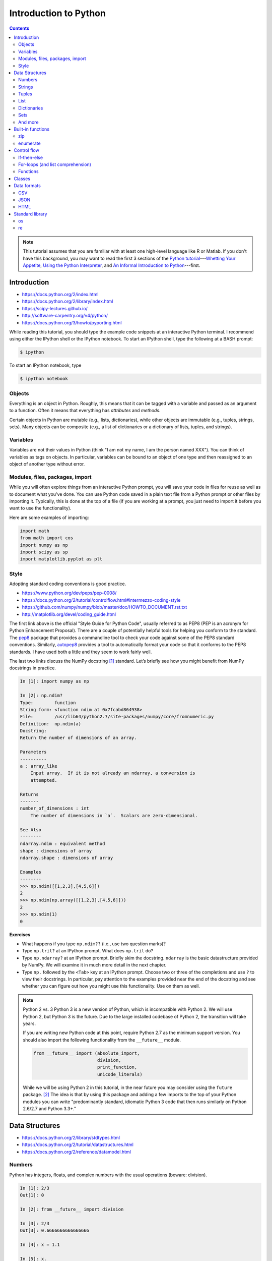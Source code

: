 **********************
Introduction to Python
**********************

.. contents::

.. note::
   This tutorial assumes that you are familiar with at least one high-level
   language like R or Matlab.  If you don't have this background, you may
   want to read the first 3 sections of the `Python tutorial
   <https://docs.python.org/2/tutorial/index.html>`_---`Whetting Your
   Appetite <https://docs.python.org/2/tutorial/appetite.html>`_,
   `Using the Python Interpreter <https://docs.python.org/2/tutorial/interpreter.html>`_,
   and `An Informal Introduction to Python
   <https://docs.python.org/2/tutorial/introduction.html>`_---first.

Introduction
------------

-  https://docs.python.org/2/index.html
-  https://docs.python.org/2/library/index.html
-  https://scipy-lectures.github.io/
-  http://software-carpentry.org/v4/python/
-  https://docs.python.org/3/howto/pyporting.html

While reading this tutorial, you should type the example code snippets at an
interactive Python terminal. I recommend using either the IPython shell or the
IPython notebook. To start an IPython shell, type the following at a BASH
prompt:

.. code:: bash

    $ ipython

To start an IPython notebook, type

.. code:: bash

    $ ipython notebook

Objects
~~~~~~~

Everything is an object in Python. Roughly, this means that it can be tagged
with a variable and passed as an argument to a function. Often it means that
everything has *attributes* and *methods*.

Certain objects in Python are mutable (e.g., lists, dictionaries), while other
objects are immutable (e.g., tuples, strings, sets). Many objects can be
composite (e.g., a list of dictionaries or a dictionary of lists, tuples, and
strings).

Variables
~~~~~~~~~

Variables are not their values in Python (think "I am not my name, I am the
person named XXX"). You can think of variables as tags on objects. In
particular, variables can be bound to an object of one type and then reassigned
to an object of another type without error.

Modules, files, packages, import
~~~~~~~~~~~~~~~~~~~~~~~~~~~~~~~~

While you will often explore things from an interactive Python prompt, you will
save your code in files for reuse as well as to document what you’ve done. You
can use Python code saved in a plain text file from a Python prompt or other
files by importing it. Typically, this is done at the top of a file (if you are
working at a prompt, you just need to import it before you want to use the
functionality).

Here are some examples of importing:

.. code:: python

    import math
    from math import cos
    import numpy as np
    import scipy as sp
    import matplotlib.pyplot as plt

Style
~~~~~

Adopting standard coding conventions is good practice.

-  https://www.python.org/dev/peps/pep-0008/
-  https://docs.python.org/2/tutorial/controlflow.html#intermezzo-coding-style
-  https://github.com/numpy/numpy/blob/master/doc/HOWTO_DOCUMENT.rst.txt
-  http://matplotlib.org/devel/coding_guide.html

The first link above is the official "Style Guide for Python Code", usually
referred to as PEP8 (PEP is an acronym for Python Enhancement Proposal). There
are a couple of potentially helpful tools for helping you conform to the
standard. The `pep8 <https://pypi.python.org/pypi/pep8>`__ package that
provides a commandline tool to check your code against some of the PEP8
standard conventions. Similarly, `autopep8
<https://pypi.python.org/pypi/autopep8>`__ provides a tool to automatically
format your code so that it conforms to the PEP8 standards. I have used both a
little and they seem to work fairly well.

The last two links discuss the NumPy docstring [1]_ standard. Let’s briefly see
how you might benefit from NumPy docstrings in practice.

.. code:: python

    In [1]: import numpy as np

    In [2]: np.ndim?
    Type:        function
    String form: <function ndim at 0x7fcabd864938>
    File:        /usr/lib64/python2.7/site-packages/numpy/core/fromnumeric.py
    Definition:  np.ndim(a)
    Docstring:
    Return the number of dimensions of an array.

    Parameters
    ----------
    a : array_like
        Input array.  If it is not already an ndarray, a conversion is
        attempted.

    Returns
    -------
    number_of_dimensions : int
        The number of dimensions in `a`.  Scalars are zero-dimensional.

    See Also
    --------
    ndarray.ndim : equivalent method
    shape : dimensions of array
    ndarray.shape : dimensions of array

    Examples
    --------
    >>> np.ndim([[1,2,3],[4,5,6]])
    2
    >>> np.ndim(np.array([[1,2,3],[4,5,6]]))
    2
    >>> np.ndim(1)
    0

**Exercises**

-  What happens if you type ``np.ndim??`` (i.e., use two question
   marks)?

-  Type ``np.tril?`` at an IPython prompt. What does ``np.tril`` do?

-  Type ``np.ndarray?`` at an IPython prompt. Briefly skim the
   docstring. ``ndarray`` is the basic datastructure provided by NumPy.
   We will examine it in much more detail in the next chapter.

-  Type ``np.`` followed by the ``<Tab>`` key at an IPython prompt.
   Choose two or three of the completions and use ``?`` to view their
   docstrings. In particular, pay attention to the examples provided
   near the end of the docstring and see whether you can figure out how
   you might use this functionality. Use on them as well.

.. note:: Python 2 vs. 3
  Python 3 is a new version of Python, which is incompatible with Python
  2. We will use Python 2, but Python 3 is the future.
  Due to the large installed codebase of Python 2, the transition will
  take years.
  
  If you are writing new Python code at this point, require Python 2.7 as
  the minimum support version. You should also import the following
  functionality from the ``__future__`` module.
  
  .. code:: python
  
      from __future__ import (absolute_import,
                              division,
                              print_function,
                              unicode_literals)
  
  While we will be using Python 2 in this tutorial, in the near future
  you may consider using the ``future`` package. [2]_ The idea is that by
  using this package and adding a few imports to the top of your Python
  modules you can write "predominantly standard, idiomatic Python 3 code
  that then runs similarly on Python 2.6/2.7 and Python 3.3+."

Data Structures
---------------

-  https://docs.python.org/2/library/stdtypes.html
-  https://docs.python.org/2/tutorial/datastructures.html
-  https://docs.python.org/2/reference/datamodel.html

Numbers
~~~~~~~

Python has integers, floats, and complex numbers with the usual
operations (beware: division).

.. code:: python

    In [1]: 2/3
    Out[1]: 0

    In [2]: from __future__ import division

    In [3]: 2/3
    Out[3]: 0.6666666666666666

    In [4]: x = 1.1

    In [5]: x.
    x.as_integer_ratio  x.hex               x.real
    x.conjugate         x.imag              
    x.fromhex           x.is_integer        

    In [5]: x * 2
    Out[5]: 2.2

    In [6]: x**2
    Out[6]: 1.2100000000000002

    In [7]: 100000**10
    Out[7]: 100000000000000000000000000000000000000000000000000L

    In [8]: 100000**100
    Out[8]: 10000000000000000000000000000000000000000000000000000000000000000000000000000
    0000000000000000000000000000000000000000000000000000000000000000000000000000000000000
    0000000000000000000000000000000000000000000000000000000000000000000000000000000000000
    0000000000000000000000000000000000000000000000000000000000000000000000000000000000000
    0000000000000000000000000000000000000000000000000000000000000000000000000000000000000
    000000000000000000000000000000000000000000000000000000000000000000000000000000000000L

    In [9]: cos(0)
    ---------------------------------------------------------------------------
    NameError                                 Traceback (most recent call last)
    <ipython-input-6-edaadd132e03> in <module>()
    ----> 1 cos(1)

    NameError: name 'cos' is not defined

    In [10]: import math

    In [11]: math.cos(0)
    Out[11]: 1.0

    In [12]: math.cos(math.pi)
    Out[12]: -1.0

    In [13]: (type(1), type(1.1), type(1+2j))
    Out[13]: (int, float, complex)

The above line is an example of a composite object called a tuple, which
we will discuss more in § [subsec:tuples] below. At an IPython prompt,
use ``type?`` to see what ``type`` does.

The ``math`` package in the standard library includes many additional
numerical operations.

.. code:: python

    In [14]: math.
    math.acos       math.degrees    math.fsum       math.pi
    math.acosh      math.e          math.gamma      math.pow
    math.asin       math.erf        math.hypot      math.radians
    math.asinh      math.erfc       math.isinf      math.sin
    math.atan       math.exp        math.isnan      math.sinh
    math.atan2      math.expm1      math.ldexp      math.sqrt
    math.atanh      math.fabs       math.lgamma     math.tan
    math.ceil       math.factorial  math.log        math.tanh
    math.copysign   math.floor      math.log10      math.trunc
    math.cos        math.fmod       math.log1p      
    math.cosh       math.frexp      math.modf

**Exercises**

Using the section on "Built-in Types" from the official "The Python
Standard Library" reference (follow the first link at the top of
§ [sec:datastructures]), figure out how to compute:

#. :math:`3 \le 4`,

#. :math:`3 \mod 4`,

#. :math:`|-4|`,

#. :math:`\left(  \left \lceil \frac{3}{4} \right \rceil \times4\right)^3 \mod{2}`, and

#. :math:`\sqrt{-1}`.

**Questions**

#. How do you get the list of completions for ``x.``?

#. What is the difference in the old and new behavior of division?

#. Read the "Truth Value Testing" and "Boolean Operations" subsections
   at the top of the "Built-in Types" section of the Library reference.
   How does this compare to how R handles things?

Strings
~~~~~~~

Strings are immutable sequences of (zero or more) characters.

**Sequences**

Unlike numbers, Python strings are container objects. Specifically, it
is a sequence. Python has several sequence types including strings,
tuples, and lists. Sequence types share some common functionality, which
we can demonstrate with strings.

-  **Indexing** To see how indexing works in Python let’s use the string
   containing the digits 0 through 9.

   .. code:: python

       In [1]: import string

       In [2]: string.digits
       Out[2]: '0123456789'

       In [3]: string.digits[1]
       Out[3]: '1'

       In [4]: string.digits[-1]
       Out[4]: '9'

   Note that indexing starts at 0 (unlike R and Fortran, but like C).
   Also negative integers index starting from the end of the sequence.
   You can find the length of a sequence using the ``len()`` function.

-  **Slicing** Slicing allows you to select a subset of a string (or any
   sequence) by specifying start and stop indices as well as a step,
   which you specify using the ``start:stop:step`` notation inside of
   square braces.

   .. code:: python

       In [5]: string.digits[1::2]
       Out[5]: '13579'

       In [6]: string.digits[9::-1]
       Out[6]: '9876543210'

-  **Subsequence testing**

   .. code:: python

       In [7]: '23' in string.digits
       Out[7]: True

       In [16]: '25' not in string.digits
       Out[16]: True

**String methods**

.. code:: python

    In [1]: string1 = "my string"

    In [2]: string1.
    string1.capitalize  string1.islower     string1.rpartition
    string1.center      string1.isspace     string1.rsplit
    string1.count       string1.istitle     string1.rstrip
    string1.decode      string1.isupper     string1.split
    string1.encode      string1.join        string1.splitlines
    string1.endswith    string1.ljust       string1.startswith
    string1.expandtabs  string1.lower       string1.strip
    string1.find        string1.lstrip      string1.swapcase
    string1.format      string1.partition   string1.title
    string1.index       string1.replace     string1.translate
    string1.isalnum     string1.rfind       string1.upper
    string1.isalpha     string1.rindex      string1.zfill
    string1.isdigit     string1.rjust       

    In [2]: string1.upper()
    Out[2]: 'MY STRING'

    In [3]: string1.upper?
    Type:        builtin_function_or_method
    String form: <built-in method upper of str object at 0x7fa136f8ced0>
    Docstring:
    S.upper() -> string

    Return a copy of the string S converted to uppercase.

    In [4]: string1 + " is your string."
    Out[4]: 'my string is your string.'

    In [5]: "*"*10
    Out[5]: '**********'

    In [6]: string1[3:]
    Out[6]: 'string'

    In [7]: string1[3:4] 
    Out[7]: 's'

    In [8]: string1[4::2]
    Out[8]: 'tig'

    In [9]: string1[3:5] = 'ts'
    ---------------------------------------------------------------------------
    TypeError                                 Traceback (most recent call last)
    <ipython-input-12-d7a58dc91703> in <module>()
    ----> 1 string1[3:5] = 'ts'

    TypeError: 'str' object does not support item assignment

    In [10]: string1.__
    string1.__add__           string1.__len__
    string1.__class__         string1.__lt__
    string1.__contains__      string1.__mod__
    string1.__delattr__       string1.__mul__
    string1.__doc__           string1.__ne__
    string1.__eq__            string1.__new__
    string1.__format__        string1.__reduce__
    string1.__ge__            string1.__reduce_ex__
    string1.__getattribute__  string1.__repr__
    string1.__getitem__       string1.__rmod__
    string1.__getnewargs__    string1.__rmul__
    string1.__getslice__      string1.__setattr__
    string1.__gt__            string1.__sizeof__
    string1.__hash__          string1.__str__
    string1.__init__          string1.__subclasshook__

**Exercises**

At an interactive Python prompt, type
``x = The ant wants what all ants want.``. Using string indexing,
slicing, subsequence testing, and methods, solve the following:

#. Convert the string to all lower case letters (don’t change x).

#. Count the number of occurrences of the substring ``ant``.

#. Create a list of the words occurring in ``x``. Make sure to remove
   punctuation and convert all words to lowercase.

#. Using only string methods on ``x``, create the following string:
   ``The chicken wants what all chickens want.``

#. Using indexing and the ``+`` operator, create the following string:
   ``The tna wants what all ants want.``

#. Do the same thing except using a string method instead.

**Questions**

#. How do the string method’s ``split`` and ``rsplit`` differ? [Hint:
   use ``?`` to view the method’s docstrings.]

#. What happens when you multiple a string by a number? How does this
   relate to the string method ``__mul__``? [Hint: look at the
   docstring.]

#. How does the ``len()`` function know how to find the length of a
   sequence?

#. How do the ``in`` and ``not in`` operators work?

Tuples
~~~~~~

Tuples are immutable sequences of (zero or more) objects. Functions in
Python often return tuples.

.. code:: python

    In [1]: x = 1; y = 2

    In [2]: xy = (x, y)

    In [3]: xy
    Out[3]: (1, 2)

    In [4]: xy[1]
    Out[4]: 2

    In [5]: xy[1] = 3
    ---------------------------------------------------------------------------
    TypeError                                 Traceback (most recent call last)
    <ipython-input-7-b22951f8a33e> in <module>()
    ----> 1 xy[1] = 3

    TypeError: 'tuple' object does not support item assignment

    In [6]: (x, y)
    Out[6]: (1, 2)

    In [7]: x, y
    Out[7]: (1, 2)

**Exercises**

#. Note that ``x, y`` and ``(x, y)`` both print the same string. To see
   why that is assign them to variables and check their type.

#. Create the following ``x=5`` and ``y=6``. Now swap their values. (How
   would you do this in R?)

List
~~~~

Lists are mutable sequences of (zero or more) objects.

.. code:: python

    In [1]: dice = [1, 2, 3, 4, 5, 6]

    In [2]: dice[1::2]
    Out[2]: [2, 4, 6]

    In [3]: dice[1::2] = dice[::2]

    In [4]: dice
    Out[4]: [1, 1, 3, 3, 5, 5]

    In [5]: dice*2
    Out[5]: [1, 1, 3, 3, 5, 5, 1, 1, 3, 3, 5, 5]

    In [6]: dice+dice[::-1]
    Out[6]: [1, 1, 3, 3, 5, 5, 5, 5, 3, 3, 1, 1]

    In [7]: 1 in dice
    Out[7]: True

**Exercises**

#. Create a list of numbers. Reverse the order of the items in the list
   using slicing. Now reverse the order of the items using a list
   method. How does using the method differ from slicing? Do you think
   you think tuples have a method to reverse the order of its items? Why
   or why not? Check to see if you are correct or not.

#. Using a list method sort your numbers. Create a list of strings and
   sort it. Put your list of numbers and strings together in one list
   and sort it. What happened?

Dictionaries
~~~~~~~~~~~~

Dictionaries are mutable, unordered collections of key-value pairs.

.. code:: python

    In [99]: students = {"Jarrod Millman": [10, 11, 9],
       ....:             "Thomas Kluyver":  [11, 9, 10],
       ....:             "Stefan van der Walt": [12, 9, 9]}

    In [100]: students
    Out[100]: 
    {'Jarrod Millman': [10, 11, 9],
     'Stefan van der Walt': [12, 9, 9],
     'Thomas Kluyver': [11, 9, 10]}

    In [102]: students.keys()
    Out[102]: ['Thomas Kluyver', 'Stefan van der Walt', 'Jarrod Millman']

    In [103]: students["Jarrod Millman"]
    Out[103]: [10, 11, 9]

    In [104]: students["Jarrod Millman"][1]
    Out[104]: 11

Sets
~~~~

Sets are immutable, unordered collections of unique elements.

.. code:: python

    In [1]: x =  {1, 2, 4, 1, 4}

    In [2]: x
    Out[2]: {1, 2, 4}

    In [3]: x.
    x.add                          x.issubset
    x.clear                        x.issuperset
    x.copy                         x.pop
    x.difference                   x.remove
    x.difference_update            x.symmetric_difference
    x.discard                      x.symmetric_difference_update
    x.intersection                 x.union
    x.intersection_update          x.update
    x.isdisjoint                   

And more
~~~~~~~~

.. code:: python

    In [1]: import collections

    In [2]: collections.
    collections.Callable         collections.MutableSequence
    collections.Container        collections.MutableSet
    collections.Counter          collections.OrderedDict
    collections.Hashable         collections.Sequence
    collections.ItemsView        collections.Set
    collections.Iterable         collections.Sized
    collections.Iterator         collections.ValuesView
    collections.KeysView         collections.defaultdict
    collections.Mapping          collections.deque
    collections.MappingView      collections.namedtuple
    collections.MutableMapping   

Built-in functions
------------------

-  https://docs.python.org/2/library/functions.html

Python has several built-in functions (you can find a full list using
the link above). We’ve already used a few (e.g.,
``len(), type(), print()``). Here are a few more that we you will find
useful.

zip
~~~

.. code:: python

    In [108]: zip([1, 2], ["a", "b"])
    Out[108]: [(1, 'a'), (2, 'b')]

enumerate
~~~~~~~~~

.. code:: python

    In [109]: enumerate(["a", "b"])
    Out[109]: <enumerate at 0x7f5e3e018640>

    In [110]: list(enumerate(["a", "b"]))
    Out[110]: [(0, 'a'), (1, 'b')]

**Question**

-  What do the built-in functions ``abs()``, ``all()``, ``any()``,
   ``dict()``, ``dir()``, ``id()``, ``list()``, and ``set()`` do? Make
   sure to use ``?`` from the IPython prompt as well as looking at the
   documentation in the official Python Standard Library reference (use
   the above link).

Control flow
------------

-  https://docs.python.org/2/tutorial/controlflow.html

If-then-else
~~~~~~~~~~~~

-  https://docs.python.org/2/tutorial/controlflow.html#if-statements

.. code:: python

    In [44]: x = 2

    In [45]: if x < 2:
       ....:     print("Yes")
       ....: else:
       ....:     print("No")
       ....:     
    No

For-loops (and list comprehension)
~~~~~~~~~~~~~~~~~~~~~~~~~~~~~~~~~~

-  https://docs.python.org/2/tutorial/controlflow.html#for-statements

-  https://docs.python.org/2/whatsnew/2.0.html#list-comprehensions

.. code:: python

    In [49]: for x in [1,2,3,4]:
       ....:     print(x)
       ....:     
    1
    2
    3
    4

    In [50]: for x in [1,2,3,4]:
       ....:      print(x, end="")
       ....:     
    1234

Building up a list piece-by-piece is a common task, which can easily be
done in a for-loop. List comprehension provide a compact syntax to
handle this task.

.. code:: python

    In [64]: x = [1, 2, 3, 4]

    In [65]: zip(x, x[::-1])
    Out[65]: [(1, 4), (2, 3), (3, 2), (4, 1)]

    In [66]: [y for y in zip(x, x[::-1]) if y[0] > y[1]]
    Out[66]: [(3, 2), (4, 1)]

**Exercises**

-  Write a for-loop that produces ``[(3, 2), (4, 1)]`` from ``x``. How
   does it compare to the list comprehension above?

-  Use ``print?`` to see what the ``end`` argument to the print function
   does. Are there any additional arguments to ``print()``? If so, try
   using the additional arguments.

-  Find the section on the ``range()`` function in Python tutorial.
   Rewrite the two for-loops above using it rather than explicitly
   constructing the list of numbers.

-  See what ``[1, 2, 3] + 3`` returns. Try to explain what happened and
   why. In R, when you add a scalar to a vector the result is the
   element-wise addition.

   .. code:: r

       > 3 + c(1,2,3)
       [1] 4 5 6

   Use list comprehension to perform element-wise addition of a scalar
   to a list of scalars.

Functions
~~~~~~~~~

-  https://docs.python.org/2/tutorial/controlflow.html#defining-functions

.. code:: python

    In [105]: def add(x, y):
       .....:     return x+y
       .....: 

    In [106]: add(2, 3)
    Out[106]: 5

    In [105]: def add(x, y=1):
       .....:     return x+y
       .....:

    In [106]: add(3)
    Out[106]: 4

**Exercise: DNA**

For this exercise, please see ``ex1/dna.py``.

Classes
-------

-  https://docs.python.org/2/tutorial/classes.html

.. code:: python

    In [224]: class Rectangle(object):
       .....:     def __init__(self, height, width):
       .....:         self.height = height
       .....:         self.weight = width
       .....:     def __repr__(self):
       .....:         return "{0} by {1}".format(self.height, self.width)
       .....:     def area(self):
       .....:         return self.height*self.width
       .....:     

    In [225]: x = Rectangle(10,5)

    In [228]: x
    Out[228]: 10 by 5

    In [229]: x.area()
    Out[229]: 50

**Exercise: Cipher**

For this exercise, please see ``ex2/cipher.py``.

Data formats
------------

CSV
~~~

-  https://docs.python.org/2/library/csv.html

The Python standard library provides a package for reading and writing
CSV files. This is a somewhat low-level library, so in practice you will
often use NumPy, SciPy, or Pandas CSV functionality.

JSON
~~~~

-  https://docs.python.org/2/library/json.html

However the JSON package in the standard library is much more useful.

.. code:: python

    In [182]: import json

    In [183]: x = {"name": "Jarrod", "department": "Biostatistics"}

    In [186]: with open("tmp.json", "w") as outfile: 
       .....:     json.dump(x, outfile)
       .....:     

    In [187]: cat tmp.json
    {"department": "Biostatistics", "name": "Jarrod"}

    In [192]: with open("tmp.json") as infile:
       .....:     y = json.load(infile)
       .....:     

    In [193]: y
    Out[193]: {u'department': u'Biostatistics', u'name': u'Jarrod'}

Note that ``cat`` is not a Python statement. IPython is clever enough to
quess that you want it to call out to the underlying operating system.

**Exercise**

-  One of the nice things above the JSON format is that it so well
   structured that it easy for a machine to parse, but simple enough
   that it easy for humans to read. By default ``json.dump`` writes
   everything out to disk without line breaks. For readability purposes,
   use ``json.dump?`` to figure out how to pretty-print the text as well
   as sort it alphabetically by key.

HTML
~~~~

We will use Thomas Kluyver’s web scraping example notebook for this
section. You can view a rendered version of it
`here <http://nbviewer.ipython.org/github/dlab-berkeley/python-fundamentals/blob/master/cheat-sheets/Web-Scraping.ipynb>`__.
To get an interactive version of it, you can do the following from your
BASH prompt:

::

    $ git clone https://github.com/dlab-berkeley/python-fundamentals.git
    $ cd python-fundamentals/cheat-sheets/
    $ ipython notebook Web-Scraping.ipynb

Standard library
----------------

-  https://docs.python.org/2/tutorial/stdlib.html

Python provides a wealth of functionality in its huge standard library.
We’ve already seen several (e.g., math, csv, json). If you need some
functionality the standard library is one of the first places to look.

Here are a couple packages that you may find useful.

os
~~

-  https://docs.python.org/2/tutorial/stdlib.html#operating-system-interface

.. code:: python

    In [147]: import os

    In [148]: os.getcwd()
    Out[148]: '/home/jarrod'

    In [149]: pwd
    Out[149]: u'/home/jarrod'

**Exercise**

-  Use ``os?`` and ``dir(os)`` to explore the os package.

re
~~

-  https://docs.python.org/2/howto/regex.html

The ``re`` package provides support for regular expressions.


.. [1]
   Docstrings are an important part of a Python program:

   A docstring is a string literal that occurs as the first statement in
   a module, function, class, or method definition. Such a docstring
   becomes the \_\_doc\_\_ special attribute of that object. All modules
   should normally have docstrings, and all functions and classes
   exported by a module should also have docstrings. Public methods
   (including the \_\_init\_\_ constructor) should also have docstrings.

   — https://www.python.org/dev/peps/pep-0257/

   Docstrings also allow for the use of doctests.

   The doctest module searches for pieces of text that look like
   interactive Python sessions, and then executes those sessions to
   verify that they work exactly as shown.

   — http://docs.python.org/2/library/doctest.html

.. [2]
   https://pypi.python.org/pypi/future

.. [3]
   You will probably need to explore the data interactively from and
   IPython prompt and in tandem write your script
